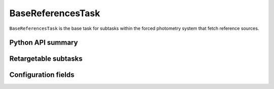.. lsst-task-topic:: lsst.meas.base.references.BaseReferencesTask

##################
BaseReferencesTask
##################

``BaseReferencesTask`` is the base task for subtasks within the forced photometry system that fetch reference sources.

.. _lsst.meas.base.references.BaseReferencesTask-api:

Python API summary
==================

.. lsst-task-api-summary:: lsst.meas.base.references.BaseReferencesTask

.. _lsst.meas.base.references.BaseReferencesTask-subtasks:

Retargetable subtasks
=====================

.. lsst-task-config-subtasks:: lsst.meas.base.references.BaseReferencesTask

.. _lsst.meas.base.references.BaseReferencesTask-configs:

Configuration fields
====================

.. lsst-task-config-fields:: lsst.meas.base.references.BaseReferencesTask
